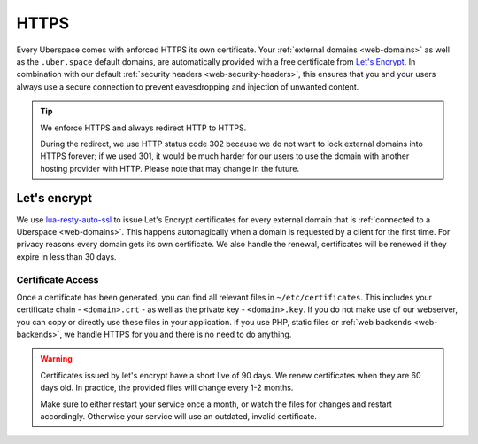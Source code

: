 .. _web-https: 

#####
HTTPS
#####

Every Uberspace comes with enforced HTTPS its own certificate. Your
:ref:`external domains <web-domains>` as well as the ``.uber.space`` default
domains, are automatically provided with a free certificate from
`Let's Encrypt <https://letsencrypt.org>`_. In combination with our default
:ref:`security headers <web-security-headers>`, this ensures that you and your
users always use a secure connection to prevent eavesdropping and injection of
unwanted content.

.. tip:: We enforce HTTPS and always redirect HTTP to HTTPS. 
  
  During the redirect, we use HTTP status code 302 because we do not want to
  lock external domains into HTTPS forever; if we used 301, it would be much
  harder for our users to use the domain with another hosting provider with HTTP.
  Please note that may change in the future.


Let's encrypt
=============

We use `lua-resty-auto-ssl <https://github.com/GUI/lua-resty-auto-ssl>`_ to issue Let's Encrypt certificates for every external domain that is :ref:`connected to a Uberspace <web-domains>`. This happens automagically when a domain is requested by a client for the first time. For privacy reasons every domain gets its own certificate. We also handle the renewal, certificates will be renewed if they expire in less than 30 days.

Certificate Access
------------------

Once a certificate has been generated, you can find all relevant files in ``~/etc/certificates``.
This includes your certificate chain - ``<domain>.crt`` - as well as the private
key - ``<domain>.key``. If you do not make use of our webserver, you can copy
or directly use these files in your application. If you use PHP, static files or
:ref:`web backends <web-backends>`, we handle HTTPS for you and there is no need
to do anything.

.. warning::
    Certificates issued by let's encrypt have a short live of 90 days. We renew
    certificates when they are 60 days old. In practice, the provided files will
    change every 1-2 months.

    Make sure to either restart your service once a month, or watch the files for
    changes and restart accordingly. Otherwise your service will use an
    outdated, invalid certificate.
